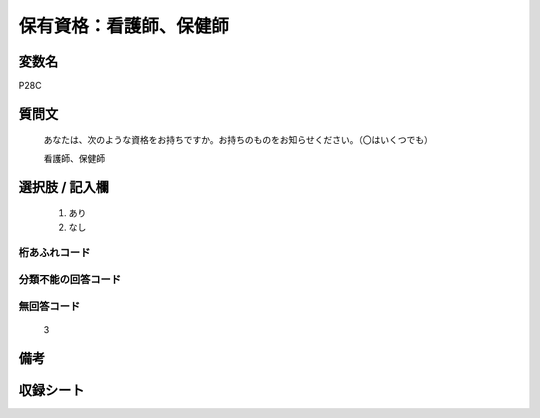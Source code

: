 .. title:: P28C
.. rst-class:: item

====================================================================================================
保有資格：看護師、保健師
====================================================================================================

.. rst-class:: varname

変数名
==================

P28C

.. rst-class:: question

質問文
==================


   あなたは、次のような資格をお持ちですか。お持ちのものをお知らせください。（〇はいくつでも）


   看護師、保健師



.. rst-class:: answer

選択肢 / 記入欄
======================

  1. あり
  2. なし
  



.. rst-class:: overflow

桁あふれコード
-------------------------------
  


.. rst-class:: not_classified

分類不能の回答コード
-------------------------------------
  


.. rst-class:: not_available

無回答コード
-------------------------------------
  3


.. rst-class:: bikou

備考
==================
 



.. rst-class:: include_sheet

収録シート
=======================================
.. hlist::
   :columns: 3
   
   
   * p1_1
   
   * p5b_1
   
   * p11c_1
   
   * p16d_1
   
   * p21e_1
   
   


.. index:: P28C